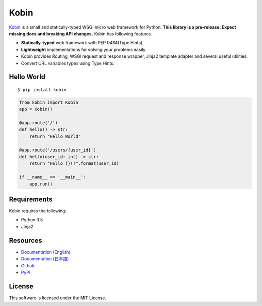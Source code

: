 =====
Kobin
=====

.. image:: https://travis-ci.org/c-bata/kobin.svg?branch=master
   :target: https://travis-ci.org/c-bata/kobin

.. image:: https://badge.fury.io/py/kobin.svg
   :target: https://badge.fury.io/py/kobin

.. image:: https://coveralls.io/repos/github/c-bata/kobin/badge.svg?branch=coveralls
   :target: https://coveralls.io/github/c-bata/kobin?branch=master

.. image:: https://codeclimate.com/github/c-bata/kobin/badges/gpa.svg
   :target: https://codeclimate.com/github/c-bata/kobin
   :alt: Code Climate


`Kobin <https://kobin.readthedocs.org/>`_ is a small and statically-typed WSGI micro web framework for Python.
**This library is a pre-release. Expect missing docs and breaking API changes.**
Kobin has following features.

- **Statically-typed** web framework with PEP 0484(Type Hints).
- **Lightweight** implementations for solving your problems easily.
- Kobin provides Routing, WSGI request and response wrapper, Jinja2 template adapter and several useful utilities.
- Convert URL variables types using Type Hints.


Hello World
===========

::

   $ pip install kobin


.. code-block:: python

   from kobin import Kobin
   app = Kobin()

   @app.route('/')
   def hello() -> str:
       return "Hello World"

   @app.route('/users/{user_id}')
   def hello(user_id: int) -> str:
       return "Hello {}!!".format(user_id)

   if __name__ == '__main__':
       app.run()


Requirements
============

Kobin requires the following:

- Python 3.5
- Jinja2


Resources
=========

* `Documentation (English) <https://kobin.readthedocs.org/en/latest/>`_
* `Documentation (日本語) <https://kobin.readthedocs.org/ja/latest/>`_
* `Github <https://github.com/c-bata/kobin>`_
* `PyPI <https://pypi.python.org/pypi/kobin>`_


License
=======

This software is licensed under the MIT License.
